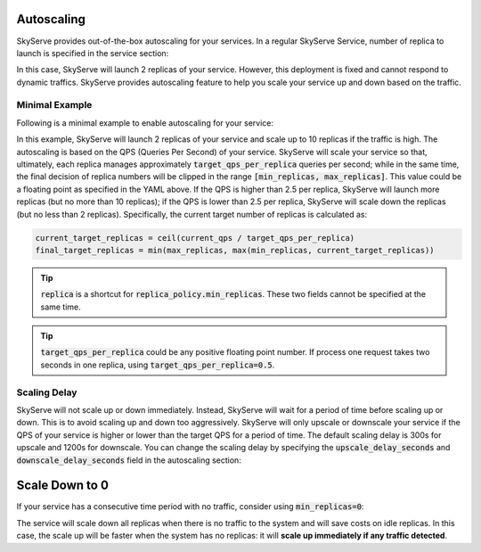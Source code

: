 .. _serve-autoscaling:

Autoscaling
===========

SkyServe provides out-of-the-box autoscaling for your services. In a regular SkyServe Service, number of replica to launch is specified in the service section:

.. code-block:: yaml
    :emphasize-lines: 3

    service:
      readiness_probe: /
      replicas: 2

    # ...

In this case, SkyServe will launch 2 replicas of your service. However, this deployment is fixed and cannot respond to dynamic traffics. SkyServe provides autoscaling feature to help you scale your service up and down based on the traffic.

Minimal Example
---------------

Following is a minimal example to enable autoscaling for your service:

.. code-block:: yaml
    :emphasize-lines: 3-6

    service:
      readiness_probe: /
      replica_policy:
        min_replicas: 2
        max_replicas: 10
        target_qps_per_replica: 2.5

    # ...

In this example, SkyServe will launch 2 replicas of your service and scale up to 10 replicas if the traffic is high. The autoscaling is based on the QPS (Queries Per Second) of your service. SkyServe will scale your service so that, ultimately, each replica manages approximately :code:`target_qps_per_replica` queries per second; while in the same time, the final decision of replica numbers will be clipped in the range :code:`[min_replicas, max_replicas]`. This value could be a floating point as specified in the YAML above. If the QPS is higher than 2.5 per replica, SkyServe will launch more replicas (but no more than 10 replicas); if the QPS is lower than 2.5 per replica, SkyServe will scale down the replicas (but no less than 2 replicas). Specifically, the current target number of replicas is calculated as:

.. code-block:: python

    current_target_replicas = ceil(current_qps / target_qps_per_replica)
    final_target_replicas = min(max_replicas, max(min_replicas, current_target_replicas))

.. tip::

    :code:`replica` is a shortcut for :code:`replica_policy.min_replicas`. These two fields cannot be specified at the same time.

.. tip::

    :code:`target_qps_per_replica` could be any positive floating point number. If process one request takes two seconds in one replica, using :code:`target_qps_per_replica=0.5`.

Scaling Delay
-------------

SkyServe will not scale up or down immediately. Instead, SkyServe will wait for a period of time before scaling up or down. This is to avoid scaling up and down too aggressively. SkyServe will only upscale or downscale your service if the QPS of your service is higher or lower than the target QPS for a period of time. The default scaling delay is 300s for upscale and 1200s for downscale. You can change the scaling delay by specifying the :code:`upscale_delay_seconds` and :code:`downscale_delay_seconds` field in the autoscaling section:

.. code-block:: yaml
    :emphasize-lines: 7-8

    service:
      readiness_probe: /
      replica_policy:
        min_replicas: 2
        max_replicas: 10
        target_qps_per_replica: 3
        upscale_delay_seconds: 600
        downscale_delay_seconds: 1800

    # ...

Scale Down to 0
===============

If your service has a consecutive time period with no traffic, consider using :code:`min_replicas=0`:

.. code-block:: yaml
    :emphasize-lines: 4

    service:
      readiness_probe: /
      replica_policy:
        min_replicas: 0
        max_replicas: 3
        target_qps_per_replica: 6.3

    # ...

The service will scale down all replicas when there is no traffic to the system and will save costs on idle replicas. In this case, the scale up will be faster when the system has no replicas: it will **scale up immediately if any traffic detected**.
